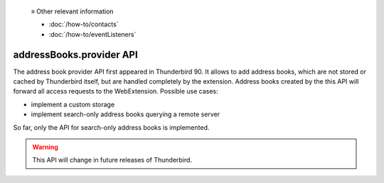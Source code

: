   ≡ Other relevant information

  * :doc:`/how-to/contacts`
  * :doc:`/how-to/eventListeners`
  
=========================
addressBooks.provider API
=========================

The address book provider API first appeared in Thunderbird 90. It allows to add address books, which are not stored or cached by Thunderbird itself, but are handled completely by the extension. Address books created by the this API will forward all access requests to the WebExtension. Possible use cases:

* implement a custom storage
* implement search-only address books querying a remote server

So far, only the API for search-only address books is implemented. 

.. warning::

  This API will change in future releases of Thunderbird.
